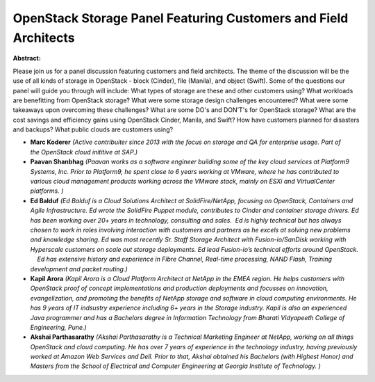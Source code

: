 OpenStack Storage Panel Featuring Customers and Field Architects
~~~~~~~~~~~~~~~~~~~~~~~~~~~~~~~~~~~~~~~~~~~~~~~~~~~~~~~~~~~~~~~~

**Abstract:**

Please join us for a panel discussion featuring customers and field architects. The theme of the discussion will be the use of all kinds of storage in OpenStack - block (Cinder), file (Manila), and object (Swift). Some of the questions our panel will guide you through will include: What types of storage are these and other customers using? What workloads are benefitting from OpenStack storage? What were some storage design challenges encountered? What were some takeaways upon overcoming these challenges? What are some DO's and DON’T's for OpenStack storage? What are the cost savings and efficiency gains using OpenStack Cinder, Manila, and Swift? How have customers planned for disasters and backups? What public clouds are customers using?


* **Marc Koderer** *(Active contribuiter since 2013 with the focus on storage and QA for enterprise usage. Part of the OpenStack cloud inititive at SAP.)*

* **Paavan Shanbhag** *(Paavan works as a software engineer building some of the key cloud services at Platform9 Systems, Inc. Prior to Platform9, he spent close to 6 years working at VMware, where he has contributed to various cloud management products working across the VMware stack, mainly on ESXi and VirtualCenter platforms. )*

* **Ed Balduf** *(Ed Balduf is a Cloud Solutions Architect at SolidFire/NetApp, focusing on OpenStack, Containers and Agile Infrastructure. Ed wrote the SolidFire Puppet module, contributes to Cinder and container storage drivers. Ed has been working over 20+ years in technology, consulting and sales.  Ed is highly technical but has always chosen to work in roles involving interaction with customers and partners as he excels at solving new problems and knowledge sharing. Ed was most recently Sr. Staff Storage Architect with Fusion-io/SanDisk working with Hyperscale customers on scale out storage deployments. Ed lead Fusion-io’s technical efforts around OpenStack.     Ed has extensive history and experience in Fibre Channel, Real-time processing, NAND Flash, Training development and packet routing.)*

* **Kapil Arora** *(Kapil Arora is a Cloud Platform Architect at NetApp in the EMEA region. He helps customers with OpenStack proof of concept implementations and production deployments and focusses on innovation, evangelization, and promoting the benefits of NetApp storage and software in cloud computing environments. He has 9 years of IT indsustry experience including 6+ years in the Storage industry. Kapil is also an experienced Java programmer and has a Bachelors degree in Information Technology from Bharati Vidyapeeth College of Engineering, Pune.)*

* **Akshai Parthasarathy** *(Akshai Parthasarathy is a Technical Marketing Engineer at NetApp, working on all things OpenStack and cloud computing. He has over 7 years of experience in the technology industry, having previously worked at Amazon Web Services and Dell. Prior to that, Akshai obtained his Bachelors (with Highest Honor) and Masters from the School of Electrical and Computer Engineering at Georgia Institute of Technology. )*
